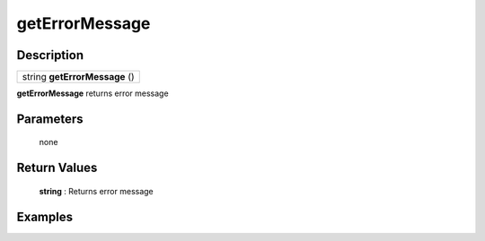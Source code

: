 .. _kvs_function_geterrormessage:

getErrorMessage
=========================================================================================================

Description
---------------------------------------------------------------------------------------------------------
.. list-table:: 

  * - string **getErrorMessage** ()

**getErrorMessage** returns error message

Parameters
---------------------------------------------------------------------------------------------------------
	none

Return Values
---------------------------------------------------------------------------------------------------------
	**string** : Returns error message

Examples
---------------------------------------------------------------------------------------------------------


